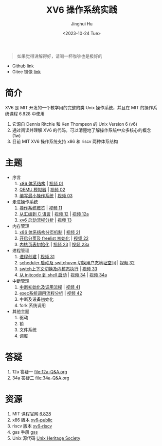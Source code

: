 #+TITLE: XV6 操作系统实践
#+AUTHOR: Jinghui Hu
#+EMAIL: hujinghui@buaa.edu.cn
#+DATE: <2023-10-24 Tue>
#+STARTUP: overview num indent

#+BEGIN_QUOTE
如果觉得讲解得好，请喝一杯咖啡也是极好的
#+END_QUOTE

[[file:img/pay.jpg]]

- Github [[https://github.com/Jeanhwea/xv6-course][link]]
- Gitee 镜像 [[https://gitee.com/jeanhwea/course-xv6][link]]

* 简介

XV6 是 MIT 开发的一个教学用的完整的类 Unix 操作系统，并且在 MIT 的操作系统课程
6.828 中使用
1. 它源自 Dennis Ritchie 和 Ken Thompson 的 Unix Version 6 (v6)
2. 通过阅读并理解 XV6 的代码，可以清楚地了解操作系统中众多核心的概念 (1w)
3. 目前 MIT XV6 操作系统支持 x86 和 riscv 两种体系结构

* 主题
- 序言
  1) [[file:01-x86-arch.org][x86 体系结构]] | [[https://www.bilibili.com/video/BV1cw411z7Ro][视频 01]]
  2) [[file:02-qemu-simulator.org][QEMU 模拟器]] | [[https://www.bilibili.com/video/BV1me411R7MN][视频 02]]
  3) [[file:03-minimal-os.org][编写最小操作系统]] | [[https://www.bilibili.com/video/BV1Fe411975E][视频 03]]
- 走进操作系统
  1) [[file:11-os-overview.org][操作系统概览]] | [[https://www.bilibili.com/video/BV1vu4y1h7mR/][视频 11]]
  2) [[file:12-from-asm-to-c.org][从汇编到 C 语言]] | [[https://www.bilibili.com/video/BV1hM411Q7eb/][视频 12]] | [[https://www.bilibili.com/video/BV1a94y1G7HV/][视频 12a]]
  3) [[file:13-xv6-startup.org][xv6 启动流程分析]] | [[https://www.bilibili.com/video/BV1az4y1A7zU/][视频 13]]
- 内存管理
  1) [[file:21-page-table.org][x86 体系结构分页机制]] | [[https://www.bilibili.com/video/BV1CC4y1778j/][视频 21]]
  2) [[file:22-mem-init.org][开启分页及 freelist 初始化]] | [[https://www.bilibili.com/video/BV1bQ4y1n7iE/][视频 22]]
  3) [[file:23-kmem-pgtab.org][内核页表初始化]] | [[https://www.bilibili.com/video/BV1Ew411x77A/][视频 23]] | [[https://www.bilibili.com/video/BV1ng4y19751/][视频 23a]]
- 进程管理
  1) [[file:31-intro-process.org][进程创建]] | [[https://www.bilibili.com/video/BV1Nz4y1A7BW/][视频 31]]
  2) [[file:32-init-start.org][scheduler 启动及 switchuvm 切换用户态地址空间]] | [[https://www.bilibili.com/video/BV1fu4y1N7D4/][视频 32]]
  3) [[file:33-context-switch.org][swtch上下文切换及内核态执行]] | [[https://www.bilibili.com/video/BV11g4y1Q7Ux/][视频 33]]
  4) [[file:34-enter-shell.org][从 initcode 到 shell 启动]] | [[https://www.bilibili.com/video/BV1Fw411K7pE/][视频 34]] | [[https://www.bilibili.com/video/BV1eb4y1M7ie/][视频 34a]]
- 中断管理
  1) [[file:41-intro-interrupt.org][中断初始化及调用流程]] | [[https://www.bilibili.com/video/BV14G411D74x][视频 41]]
  2) [[file:42-exec-syscall.org][exec系统调用流程分析]] | [[https://www.bilibili.com/video/BV1194y1H7Wt/][视频 42]]
  3) 中断及设备初始化
  4) fork 系统调用
- 其他主题
  1) 驱动
  2) 锁
  3) 文件系统
  4) 调度

* 答疑
1. 12a 答疑一 [[file:12a-Q&A.org]]
2. 34a 答疑二 [[file:34a-Q&A.org]]
* 资源
1. MIT 课程官网 [[https://pdos.csail.mit.edu/6.828/2018/][6.828]]
2. x86 版本 [[https://github.com/mit-pdos/xv6-public][xv6-public]]
3. riscv 版本 [[https://github.com/mit-pdos/xv6-riscv][xv6-riscv]]
4. gas 手册 [[https://sourceware.org/binutils/docs/as/index.html][gas]]
5. Unix 源代码 [[https://www.tuhs.org/][Unix Heritage Society]]
